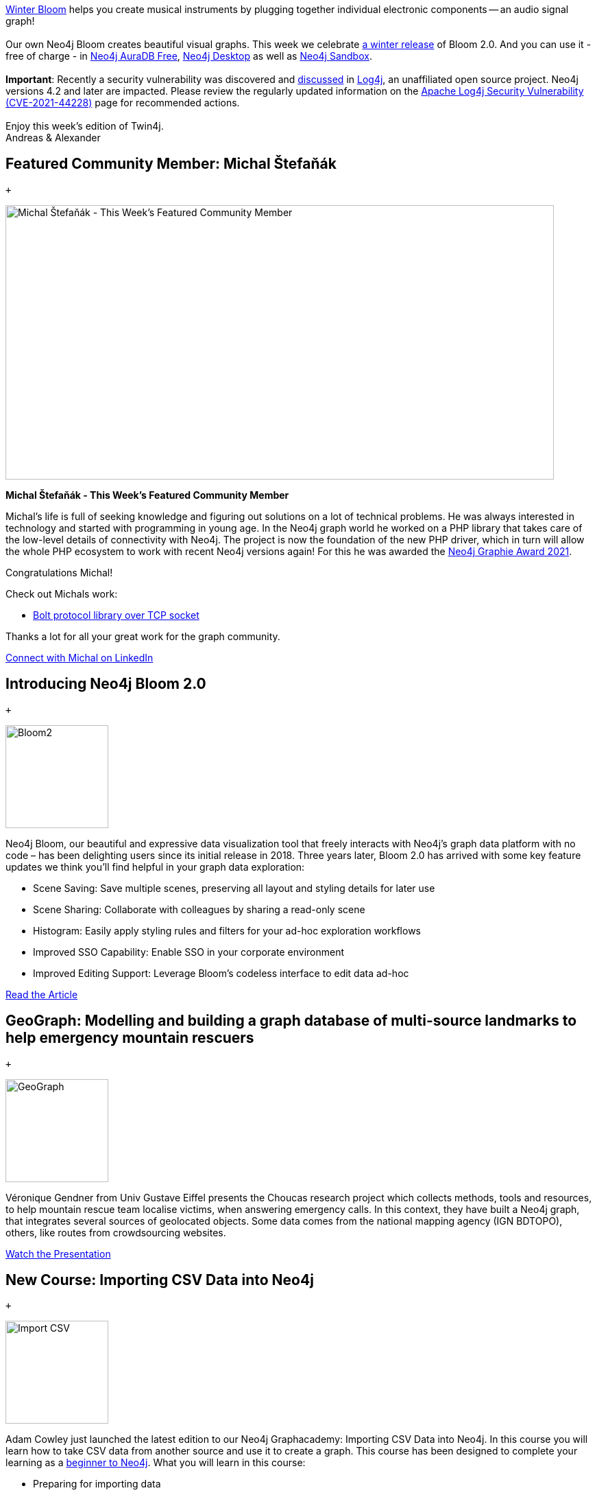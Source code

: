 [[content]]
https://winterbloom.com/[Winter Bloom] helps you create musical
instruments by plugging together individual electronic components -- an
audio signal graph! +
 +
Our own Neo4j Bloom creates beautiful visual graphs. This week we
celebrate
https://neo4j.com/blog/neo4j-4-4-the-fastest-path-to-graph-database-productivity-generally-available/[a
winter release] of Bloom 2.0. And you can use it - free of charge - in
https://neo4j.com/cloud/aura/[Neo4j AuraDB Free],
https://neo4j.com/download[Neo4j Desktop] as well as
https://sandbox.neo4j.com/[Neo4j Sandbox]. +
 +
*Important*: Recently a security vulnerability was discovered and
https://twitter.com/hashtag/log4j[discussed] in
https://logging.apache.org/log4j/2.x/[Log4j], an unaffiliated open
source project. Neo4j versions 4.2 and later are impacted. Please review
the regularly updated information on the
https://neo4j.com/security/log4j/[Apache Log4j Security Vulnerability
(CVE-2021-44228)] page for recommended actions. +
 +
Enjoy this week's edition of Twin4j. +
Andreas & Alexander

[[featured-community-member]]
== Featured Community Member: Michal Štefaňák

 +

image:https://dist.neo4j.com/wp-content/uploads/20211216052544/this-week-in-neo4j-18-December-2021.jpeg[Michal Štefaňák - This Week’s Featured Community Member,width=800,height=400]

*Michal Štefaňák - This Week's Featured Community Member*

Michal's life is full of seeking knowledge and figuring out solutions on
a lot of technical problems. He was always interested in technology and
started with programming in young age. In the Neo4j graph world he
worked on a PHP library that takes care of the low-level details of
connectivity with Neo4j. The project is now the foundation of the new
PHP driver, which in turn will allow the whole PHP ecosystem to work
with recent Neo4j versions again! For this he was awarded the
https://neo4j.com/blog/the-results-are-in-here-are-this-years-graphie-award-winners/[Neo4j Graphie Award 2021]. 

Congratulations Michal!

Check out Michals work:

* https://github.com/neo4j-php/Bolt[Bolt protocol library over TCP
socket]

Thanks a lot for all your great work for the graph community.

https://www.linkedin.com/in/michalstefanak/[Connect with Michal on
LinkedIn]

[[features-1]]
== Introducing Neo4j Bloom 2.0

 +

image:https://dist.neo4j.com/wp-content/uploads/20211210143953/Bloom2_Final-1.gif[Bloom2,width=150]

Neo4j Bloom, our beautiful and expressive data visualization tool that
freely interacts with Neo4j’s graph data platform with no code – has
been delighting users since its initial release in 2018. Three years
later, Bloom 2.0 has arrived with some key feature updates we think
you’ll find helpful in your graph data exploration:

* Scene Saving: Save multiple scenes, preserving all layout and styling
details for later use
* Scene Sharing: Collaborate with colleagues by sharing a read-only
scene
* Histogram: Easily apply styling rules and filters for your ad-hoc
exploration workflows
* Improved SSO Capability: Enable SSO in your corporate environment
* Improved Editing Support: Leverage Bloom’s codeless interface to edit
data ad-hoc

https://neo4j.com/blog/introducing-neo4j-bloom-2-0-the-fastest-path-to-graph-data-visualization/[Read
the Article]

[[features-2]]
== GeoGraph: Modelling and building a graph database of multi-source landmarks to help emergency mountain rescuers

 +

image:http://www.e-tissage.net/wp-content/uploads/2021/12/GeoGraph-ICC2021.gif[GeoGraph,width=150]

Véronique Gendner from Univ Gustave Eiffel presents the Choucas research
project which collects methods, tools and resources, to help mountain
rescue team localise victims, when answering emergency calls. In this
context, they have built a Neo4j graph, that integrates several sources
of geolocated objects. Some data comes from the national mapping agency
(IGN BDTOPO), others, like routes from crowdsourcing websites.

https://www.e-tissage.net/icc2021/[Watch the Presentation]

[[features-3]]
== New Course: Importing CSV Data into Neo4j

 +

image:https://dist.neo4j.com/wp-content/uploads/20211216054042/12-18-21-graphacedemycourse.png[Import
CSV,width=150]

Adam Cowley just launched the latest edition to our Neo4j Graphacademy:
Importing CSV Data into Neo4j. In this course you will learn how to take
CSV data from another source and use it to create a graph. This course
has been designed to complete your learning as a
https://graphacademy.neo4j.com/categories/beginners/[beginner to Neo4j].
What you will learn in this course:

* Preparing for importing data
* Using the Neo4j Data Importer
* Post-processing for imported data
* Using Cypher to import data

https://graphacademy.neo4j.com/courses/importing-data/[Take the Course]

[[features-4]]
== Finding Log4j – Analysis Of Maven Repositories And Projects

 +

image:https://jqassistant.org/wp-content/uploads/2021/12/Log4j-Dependencies.png[log4j,width=150]

On Friday, 10 Dec 2021, a serious vulnerability of the wide spread
logging framework Log4j has been reported, see CVE-2021-45046. This blog
post describes how jQAssistant may assist you in detecting applications
or modules that make use of the framework.

https://jqassistant.org/finding-log4j-analysis-of-maven-repositories-and-projects/[Read
the Article]

[[features-5]]
== Neo4j Tutorial on Digital Forensics and Document Fingerprinting

 +

image:https://dist.neo4j.com/wp-content/uploads/20211216055331/2021-12-18-chrishayyoutube.jpg[Neo4j
Tutorial,width=150]

In this tutorial Chris Hay looks at how to use Neo4j for digital
forensics. He looks at how you can build a digital document fingerprint
and how that could be represented in Neo4j as a graph and how the the
graph database can establish links between various pdf documents. He
also analyzes other documents such as the Adam Back hashcash paper as
well as another document created by Craig Wright to establish
fingerprints of his document creation software.

https://www.youtube.com/watch?v=FdQV9ZudZzA[Watch the Video]

[[_tweet_of_the_week]]
== Tweet of the Week

 +

My favorite tweet this week was by https://twitter.com/mcohmi[Ohm-I]:

____
Yo, https://twitter.com/neo4j?ref_src=twsrc%5Etfw[@neo4j]. +
 +
Is it "Neo 4 Jay" or "Neo Forge"? We need answers in these troubling
times.

— Ohm-I (@mcohmi)
https://twitter.com/mcohmi/status/1471124126018392067?ref_src=twsrc%5Etfw[December
15, 2021]
____

Don’t forget to RT if you liked it too!
